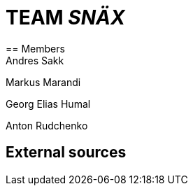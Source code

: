 = TEAM _SNÄX_
== Members
Andres Sakk

Markus Marandi

Georg Elias Humal

Anton Rudchenko


== External sources

